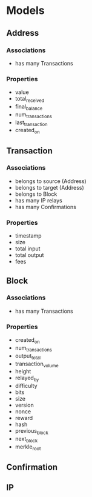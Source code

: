 #+TITLE Plutus
#+SUBTITLE An attempt at hosting the entire blockchain on a TitanDB cluster to provide advanced analytical and forensic capability.

* Models

** Address

*** Associations
    
    - has many Transactions
      
*** Properties
    
  - value
  - total_received
  - final_balance
  - num_transactions
  - last_transaction
  - created_on

** Transaction

*** Associations

    - belongs to source (Address)
    - belongs to target (Address)
    - belongs to Block
    - has many IP relays
    - has many Confirmations

*** Properties
    
    - timestamp
    - size
    - total input
    - total output
    - fees

** Block

*** Associations

    - has many Transactions

*** Properties

    - created_on
    - num_transactions
    - output_total
    - transaction_volume
    - height
    - relayed_by
    - difficulty
    - bits
    - size
    - version
    - nonce
    - reward
    - hash
    - previous_block
    - next_block
    - merkle_root

** Confirmation   

** IP
